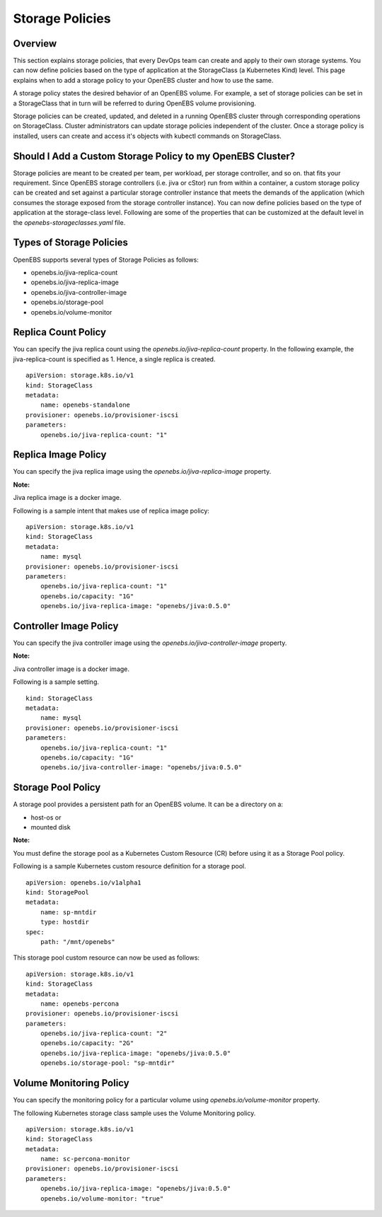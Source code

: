 
Storage Policies
==================
Overview
-------------

This section explains storage policies, that every DevOps team can create and apply to their own storage systems. You can now define policies based on the type of application at the StorageClass (a Kubernetes Kind) level. This page explains when to add a storage policy to your OpenEBS cluster and how to use the same.

A storage policy states the desired behavior of an OpenEBS volume. For example, a set of storage policies can be set in a StorageClass that in turn will be referred to during OpenEBS volume provisioning.

Storage policies can be created, updated, and deleted in a running OpenEBS cluster through corresponding operations on StorageClass. Cluster administrators can update storage policies independent of the cluster. Once a storage policy is installed, users can create and access it's objects with kubectl commands on StorageClass.

Should I Add a Custom Storage Policy to my OpenEBS Cluster?
-----------------------------------------------------------------

Storage policies are meant to be created per team, per workload, per storage controller, and so on. that fits your requirement. Since OpenEBS storage controllers (i.e. jiva or cStor) run from within a container, a custom storage policy can be created and set against a particular storage controller instance that meets the demands of the application (which consumes the storage exposed from the storage controller instance). You can now define policies based on the type of application at the storage-class level. Following are some of the properties that can be customized at the default level in the *openebs-storageclasses.yaml* file.

Types of Storage Policies
---------------------------

OpenEBS supports several types of Storage Policies as follows:

* openebs.io/jiva-replica-count
* openebs.io/jiva-replica-image
* openebs.io/jiva-controller-image
* openebs.io/storage-pool
* openebs.io/volume-monitor 

Replica Count Policy
----------------------
You can specify the jiva replica count using the *openebs.io/jiva-replica-count* property. In the following example, the jiva-replica-count is specified as 1. Hence, a single replica is created.  
::

    apiVersion: storage.k8s.io/v1
    kind: StorageClass
    metadata:
        name: openebs-standalone
    provisioner: openebs.io/provisioner-iscsi
    parameters:
        openebs.io/jiva-replica-count: "1"
    
Replica Image Policy
----------------------
You can specify the jiva replica image using the *openebs.io/jiva-replica-image* property.

**Note:**

Jiva replica image is a docker image.

Following is a sample intent that makes use of replica image policy:
::

    apiVersion: storage.k8s.io/v1
    kind: StorageClass
    metadata:
        name: mysql
    provisioner: openebs.io/provisioner-iscsi
    parameters:
        openebs.io/jiva-replica-count: "1"
        openebs.io/capacity: "1G"
        openebs.io/jiva-replica-image: "openebs/jiva:0.5.0"
  
Controller Image Policy
---------------------------
You can specify the jiva controller image using the *openebs.io/jiva-controller-image* property.

**Note:**

Jiva controller image is a docker image.

Following is a sample setting.
::

    kind: StorageClass
    metadata:
        name: mysql
    provisioner: openebs.io/provisioner-iscsi
    parameters:
        openebs.io/jiva-replica-count: "1"
        openebs.io/capacity: "1G"
        openebs.io/jiva-controller-image: "openebs/jiva:0.5.0"

Storage Pool Policy
--------------------
A storage pool provides a persistent path for an OpenEBS volume. It can be a directory on a:

* host-os or 
* mounted disk

**Note:**

You must define the storage pool as a Kubernetes Custom Resource (CR) before using it as a Storage Pool policy.

Following is a sample Kubernetes custom resource definition for a storage pool.

::

    apiVersion: openebs.io/v1alpha1
    kind: StoragePool
    metadata:
        name: sp-mntdir
        type: hostdir
    spec:
        path: "/mnt/openebs" 

This storage pool custom resource can now be used as follows:
::

    apiVersion: storage.k8s.io/v1
    kind: StorageClass
    metadata:
        name: openebs-percona
    provisioner: openebs.io/provisioner-iscsi
    parameters:
        openebs.io/jiva-replica-count: "2"
        openebs.io/capacity: "2G"
        openebs.io/jiva-replica-image: "openebs/jiva:0.5.0"
        openebs.io/storage-pool: "sp-mntdir"

Volume Monitoring Policy
-----------------------------
You can specify the monitoring policy for a particular volume using *openebs.io/volume-monitor* property.

The following Kubernetes storage class sample uses the Volume Monitoring policy.
::

    apiVersion: storage.k8s.io/v1
    kind: StorageClass
    metadata:
        name: sc-percona-monitor
    provisioner: openebs.io/provisioner-iscsi
    parameters:
        openebs.io/jiva-replica-image: "openebs/jiva:0.5.0"
        openebs.io/volume-monitor: "true" 
